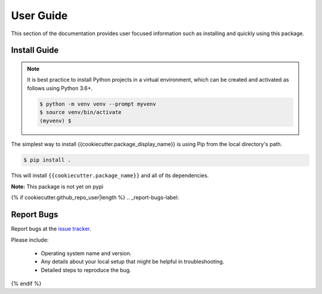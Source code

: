 User Guide
##########

This section of the documentation provides user focused information such as
installing and quickly using this package.

.. _install-guide-label:

Install Guide
=============

.. note::

    It is best practice to install Python projects in a virtual environment,
    which can be created and activated as follows using Python 3.6+.

    .. code-block:: console

        $ python -m venv venv --prompt myvenv
        $ source venv/bin/activate
        (myvenv) $

The simplest way to install {{cookiecutter.package_display_name}} is using Pip from the local directory's path.

.. code-block:: console

    $ pip install .

This will install ``{{cookiecutter.package_name}}`` and all of its dependencies.

**Note:** This package is not yet on pypi


{% if cookiecutter.github_repo_user|length %}
.. _report-bugs-label:

Report Bugs
===========

Report bugs at the `issue tracker <https://github.com/{{cookiecutter.github_repo_user}}/{{cookiecutter.github_repo_name}}/issues>`_.

Please include:

  - Operating system name and version.
  - Any details about your local setup that might be helpful in troubleshooting.
  - Detailed steps to reproduce the bug.
{% endif %}
